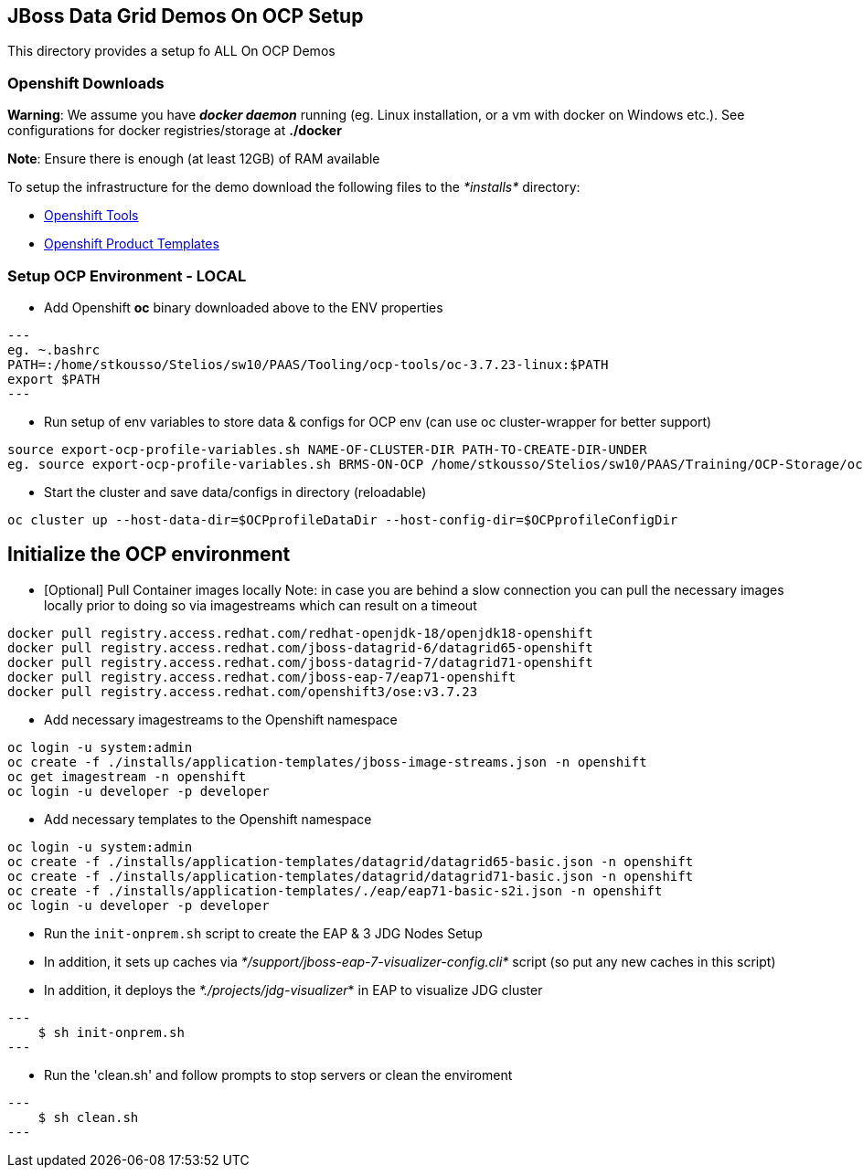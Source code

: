 == JBoss Data Grid Demos On OCP Setup

This directory provides a setup fo ALL On OCP Demos

=== Openshift Downloads

*Warning*: We assume you have *_docker daemon_* running (eg. Linux installation, or a vm with docker on Windows etc.). See configurations for docker registries/storage at *./docker*

*Note*: Ensure there is enough (at least 12GB) of RAM available

To setup the infrastructure for the demo download the following files to the _*installs*_ directory:

* https://access.redhat.com/downloads/content/290/[Openshift Tools]
* https://github.com/jboss-openshift/application-templates[Openshift Product Templates]


=== Setup OCP Environment - LOCAL

* Add Openshift *oc* binary downloaded above to the ENV properties

[source, bash]
---
eg. ~.bashrc
PATH=:/home/stkousso/Stelios/sw10/PAAS/Tooling/ocp-tools/oc-3.7.23-linux:$PATH
export $PATH
---

* Run setup of env variables to store data & configs for OCP env (can use oc cluster-wrapper for better support)

[source, bash]
----
source export-ocp-profile-variables.sh NAME-OF-CLUSTER-DIR PATH-TO-CREATE-DIR-UNDER
eg. source export-ocp-profile-variables.sh BRMS-ON-OCP /home/stkousso/Stelios/sw10/PAAS/Training/OCP-Storage/oc/profiles
----

* Start the cluster and save data/configs in directory (reloadable)
[source, bash]
----
oc cluster up --host-data-dir=$OCPprofileDataDir --host-config-dir=$OCPprofileConfigDir
----

== Initialize the OCP environment 

* [Optional] Pull Container images locally
Note: in case you are behind a slow connection you can pull the necessary images locally prior to doing so via imagestreams which can result on a timeout

[source, bash]
----
docker pull registry.access.redhat.com/redhat-openjdk-18/openjdk18-openshift
docker pull registry.access.redhat.com/jboss-datagrid-6/datagrid65-openshift
docker pull registry.access.redhat.com/jboss-datagrid-7/datagrid71-openshift
docker pull registry.access.redhat.com/jboss-eap-7/eap71-openshift
docker pull registry.access.redhat.com/openshift3/ose:v3.7.23
----

* Add necessary imagestreams to the Openshift namespace

[source, bash]
----
oc login -u system:admin
oc create -f ./installs/application-templates/jboss-image-streams.json -n openshift
oc get imagestream -n openshift
oc login -u developer -p developer
----

* Add necessary templates to the Openshift namespace

[source, bash]
----
oc login -u system:admin
oc create -f ./installs/application-templates/datagrid/datagrid65-basic.json -n openshift
oc create -f ./installs/application-templates/datagrid/datagrid71-basic.json -n openshift
oc create -f ./installs/application-templates/./eap/eap71-basic-s2i.json -n openshift  
oc login -u developer -p developer
----










* Run the `init-onprem.sh` script to create the EAP & 3 JDG Nodes Setup
  * In addition, it sets up caches via _*/support/jboss-eap-7-visualizer-config.cli*_ script (so put any new caches in this script)
  * In addition, it deploys the _*./projects/jdg-visualizer_* in EAP to visualize JDG cluster

[source, bash]
---
    $ sh init-onprem.sh
---


* Run the 'clean.sh' and follow prompts to stop servers or clean the enviroment

[source, bash]
---
    $ sh clean.sh
---
